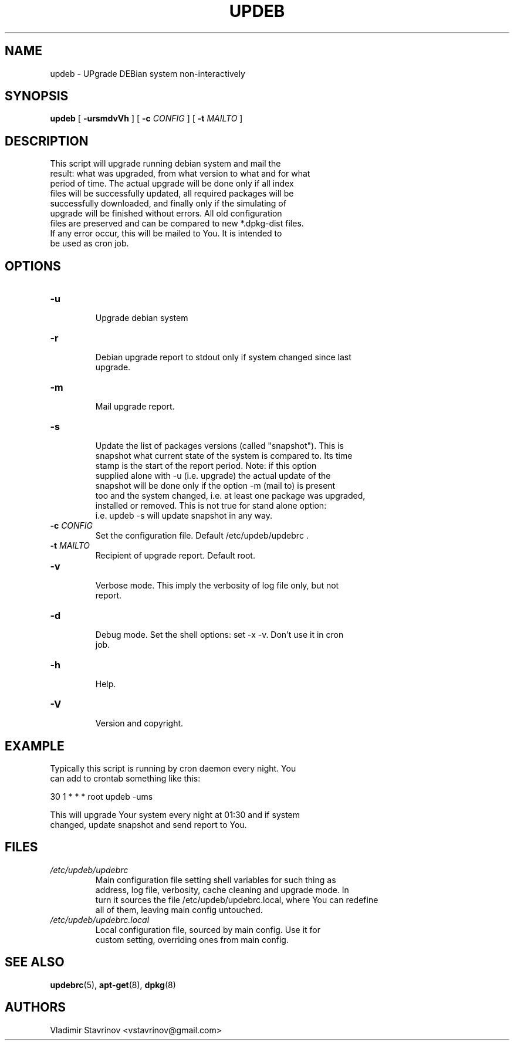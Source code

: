 .TH UPDEB "1" "6 November 2004" "Linux" "Debian"
.SH NAME
updeb \- UPgrade DEBian system non\-interactively
.SH SYNOPSIS
.BR updeb " [ " \-ursmdvVh " ] [ " \-c
.IR CONFIG " ] [ "
.BR \-t 
.IR MAILTO " ]"
.br
.SH DESCRIPTION
 This script will upgrade running debian system and mail the
 result: what was upgraded, from what version to what and for what
 period of time. The actual upgrade will be done only if all index
 files will be successfully updated, all required packages will be
 successfully downloaded, and finally only if the simulating of
 upgrade will be finished without errors. All old configuration
 files are preserved and can be compared to new *.dpkg\-dist files.
 If any error occur, this will be mailed to You. It is intended to
 be used as cron job. 
.SH OPTIONS
.TP
.B \-u
 Upgrade debian system
.TP
.B \-r
 Debian upgrade report to stdout only if system changed since last
 upgrade.
.TP
.B \-m
 Mail upgrade report.
.TP
.B \-s
 Update the list of packages versions (called "snapshot"). This is
 snapshot what current state of the system is compared to. Its time
 stamp is the start of the report period. Note: if this option
 supplied alone with \-u (i.e. upgrade) the actual update of the
 snapshot will be done only if the option \-m (mail to) is present
 too and the system changed, i.e. at least one package was upgraded,
 installed or removed. This is not true for stand alone option:
 i.e. updeb \-s will update snapshot in any way.
.TP
.BI \-c " CONFIG"
 Set the configuration file. Default /etc/updeb/updebrc .
.TP
.BI \-t " MAILTO"
 Recipient of upgrade report. Default root.
.TP
.B \-v
 Verbose mode. This imply the verbosity of log file only, but not
 report.
.TP
.B \-d
 Debug mode. Set the shell options: set \-x \-v. Don't use it in cron
 job.
.TP
.B \-h
 Help.
.TP
.B \-V
 Version and copyright.
.SH EXAMPLE

 Typically this script is running by cron daemon every night. You
 can add to crontab something like this:
 
 30 1 * * * root updeb \-ums

 This will upgrade Your system every night at 01:30 and if system
 changed, update snapshot and send report to You.

.SH FILES

.TP
.I /etc/updeb/updebrc
 Main configuration file setting shell variables for such thing as
 address, log file, verbosity, cache cleaning and upgrade mode. In
 turn it sources the file /etc/updeb/updebrc.local, where You can redefine
 all of them, leaving main config untouched.

.TP
.I /etc/updeb/updebrc.local
 Local configuration file, sourced by main config. Use it for
 custom setting, overriding ones from main config.

.SH "SEE ALSO"
.PP
.BR updebrc "(5), " apt\-get "(8), " dpkg "(8)"

.SH AUTHORS
Vladimir Stavrinov <vstavrinov@gmail.com>


